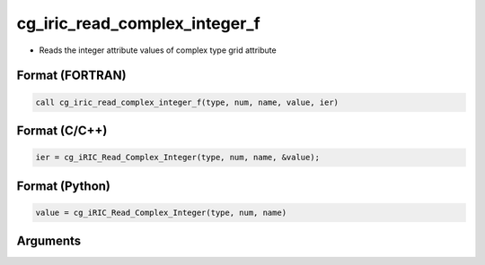cg_iric_read_complex_integer_f
==============================

-  Reads the integer attribute values of complex type grid attribute

Format (FORTRAN)
------------------
.. code-block:: fortran

   call cg_iric_read_complex_integer_f(type, num, name, value, ier)

Format (C/C++)
----------------
.. code-block:: c

   ier = cg_iRIC_Read_Complex_Integer(type, num, name, &value);

Format (Python)
----------------
.. code-block:: python

   value = cg_iRIC_Read_Complex_Integer(type, num, name)

Arguments
---------

.. csv-table:: Arguments of cg_iric_read_complex_integer_f
   :file: cg_iric_read_complex_integer_f_args.csv
   :header-rows: 1

